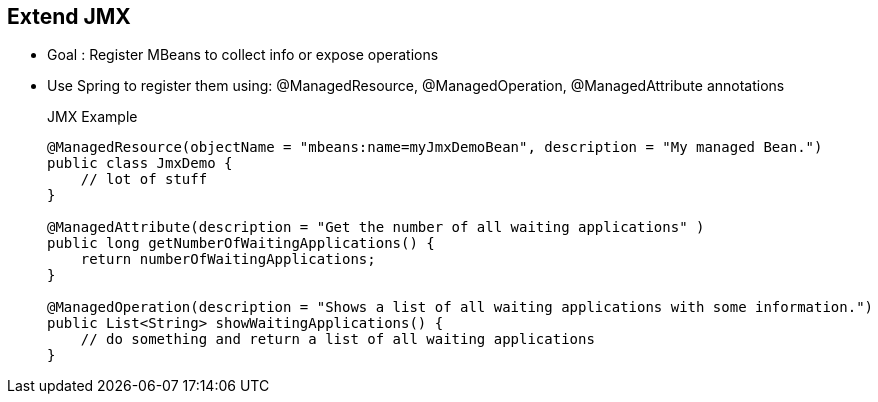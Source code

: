 :noaudio:

[#extendjmx]
== Extend JMX

* Goal : Register MBeans to collect info or expose operations
* Use Spring to register them using: @ManagedResource, @ManagedOperation, @ManagedAttribute annotations
+
.JMX Example
[source,java]
----
@ManagedResource(objectName = "mbeans:name=myJmxDemoBean", description = "My managed Bean.")
public class JmxDemo {
    // lot of stuff
}

@ManagedAttribute(description = "Get the number of all waiting applications" )
public long getNumberOfWaitingApplications() {
    return numberOfWaitingApplications;
}

@ManagedOperation(description = "Shows a list of all waiting applications with some information.")
public List<String> showWaitingApplications() {
    // do something and return a list of all waiting applications
}
----

ifdef::showscript[]
[.notes]
****

== Extend JMX
“Camel registers many MBeans that expose statistics and operations for management. Those MBeans are divided into eleven categories. Most MBeans expose a set of standard information and operations, concerning things such as lifecycle.”


****
endif::showscript[]